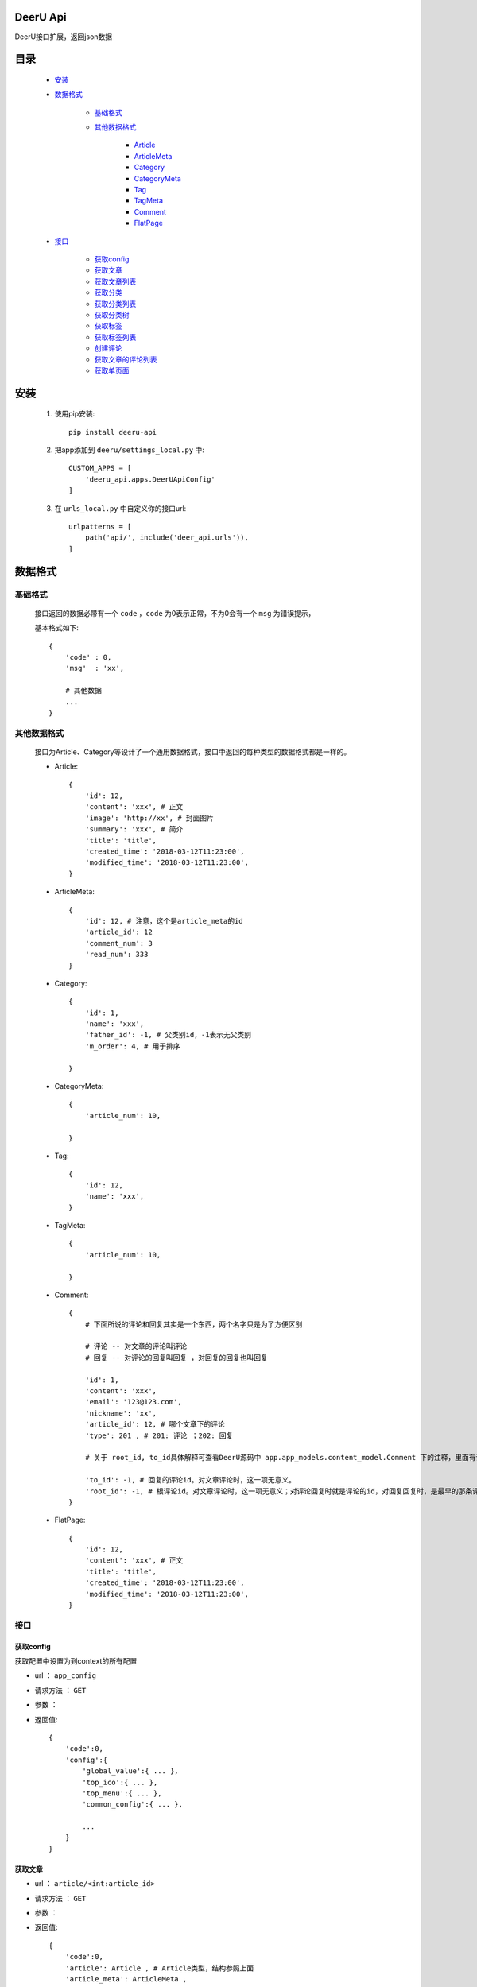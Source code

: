 DeerU Api
==========

DeerU接口扩展，返回json数据

目录
=====

    * `安装`_
    
    * `数据格式`_
    
        - `基础格式`_

        - `其他数据格式`_

            + `Article <article-json_>`_
            + `ArticleMeta <article-meta-json_>`_
            + `Category <category-json_>`_
            + `CategoryMeta <category-meta-json_>`_
            + `Tag <tag-json_>`_
            + `TagMeta <tag-meta-json_>`_
            + `Comment <comment-json_>`_
            + `FlatPage <flatpage-json_>`_

    * `接口`_

        - `获取config`_
        - `获取文章`_
        - `获取文章列表`_
        - `获取分类`_
        - `获取分类列表`_
        - `获取分类树`_
        - `获取标签`_
        - `获取标签列表`_
        - `创建评论`_
        - `获取文章的评论列表`_
        - `获取单页面`_


安装
========

    1. 使用pip安装:: 

        pip install deeru-api

    2. 把app添加到 ``deeru/settings_local.py`` 中:: 

        CUSTOM_APPS = [
            'deeru_api.apps.DeerUApiConfig'
        ]

    3. 在 ``urls_local.py`` 中自定义你的接口url:: 

        urlpatterns = [
            path('api/', include('deer_api.urls')),
        ]

数据格式
=========

基础格式
--------
    接口返回的数据必带有一个 ``code`` ，``code`` 为0表示正常，不为0会有一个 ``msg`` 为错误提示，

    基本格式如下:: 

        {
            'code' : 0,
            'msg'  : 'xx',

            # 其他数据
            ...
        }

其他数据格式
------------
    接口为Article、Category等设计了一个通用数据格式，接口中返回的每种类型的数据格式都是一样的。

    .. _article-json:

    * Article:: 

        {
            'id': 12,
            'content': 'xxx', # 正文
            'image': 'http://xx', # 封面图片
            'summary': 'xxx', # 简介
            'title': 'title',
            'created_time': '2018-03-12T11:23:00',
            'modified_time': '2018-03-12T11:23:00',
        }

    .. _article-meta-json:

    * ArticleMeta:: 

        {
            'id': 12, # 注意，这个是article_meta的id
            'article_id': 12
            'comment_num': 3
            'read_num': 333
        }

    .. _category-json:

    * Category:: 

        {
            'id': 1,
            'name': 'xxx', 
            'father_id': -1, # 父类别id，-1表示无父类别
            'm_order': 4, # 用于排序
            
        }

    .. _category-meta-json:

    * CategoryMeta:: 

        {
            'article_num': 10,
            
        }

    .. _tag-json:

    * Tag:: 

        {
            'id': 12,
            'name': 'xxx',
        }

    .. _tag-meta-json:

    * TagMeta:: 

        {
            'article_num': 10,
            
        }
    
    .. _comment-json:

    * Comment:: 

        {
            # 下面所说的评论和回复其实是一个东西，两个名字只是为了方便区别
            
            # 评论 -- 对文章的评论叫评论
            # 回复 -- 对评论的回复叫回复 ，对回复的回复也叫回复

            'id': 1,
            'content': 'xxx',
            'email': '123@123.com',
            'nickname': 'xx',
            'article_id': 12, # 哪个文章下的评论
            'type': 201 , # 201: 评论 ；202: 回复

            # 关于 root_id, to_id具体解释可查看DeerU源码中 app.app_models.content_model.Comment 下的注释，里面有详细说明

            'to_id': -1, # 回复的评论id。对文章评论时，这一项无意义。
            'root_id': -1, # 根评论id。对文章评论时，这一项无意义；对评论回复时就是评论的id，对回复回复时，是最早的那条评论id
        }

    .. _flatpage-json:

    * FlatPage:: 

        {
            'id': 12,
            'content': 'xxx', # 正文
            'title': 'title',
            'created_time': '2018-03-12T11:23:00',
            'modified_time': '2018-03-12T11:23:00',
        }



接口
--------

获取config
````````````
获取配置中设置为到context的所有配置

* url ： ``app_config``

* 请求方法 ： ``GET``

* 参数 ： 

* 返回值:: 

    {
        'code':0,
        'config':{
            'global_value':{ ... },
            'top_ico':{ ... },
            'top_menu':{ ... },
            'common_config':{ ... },
            
            ...
        }
    }
    
获取文章
````````````

* url ： ``article/<int:article_id>``

* 请求方法 ： ``GET``

* 参数 ： 

* 返回值:: 

    {
        'code':0,
        'article': Article , # Article类型，结构参照上面
        'article_meta': ArticleMeta ,
        'category': [ Category, Category ],
        'last_article': Article,
        'next_article': Article,
        'tags': [ Tag, Tag ],

    }


获取文章列表
````````````

* url ： ``article_list``

* 请求方法 ： ``GET``

* 参数 ： 
    
    - page : 页数，默认：1

    - pre_page : 一页多少文章，默认：7

    - filter_type : 筛选类型，可选项如下：

        + article : 默认，筛选所有文章

        + category : 筛选分类下文章

        + tag : 筛选标签下文章

    - category_id : 筛选分类下文章时指定分类id

    - tag_id : 筛选标签下文章时指定标签id


* 返回值:: 

    {
        'code':0,
        'article_list': [
                {
                    'article': Article , 
                    'article_meta': ArticleMeta ,
                    'category': [ Category, Category ],
                    'tags': [ Tag, Tag ],
                },

                { ... }
         ],

        'paginator': {
                'end_index': 4 , # 最大页码 
                'current_page_num': 1 ,# 当前页码
        }

    }


获取分类
````````````

* url ： ``category/<int:category_id>``

* 请求方法 ： ``GET``

* 参数 ： 

* 返回值:: 

    {
        'code':0,
        'category': Category,
        'category_meta': CategoryMeta,

    }

获取分类列表
````````````

* url ： ``category_list``

* 请求方法 ： ``GET``

* 参数 ： 

* 返回值:: 

    {
        'code':0,
        'category_list': [ 

                {
                    'category': Category,
                    'category_meta': CategoryMeta
                },

                {...} 
        ]

    }

获取分类树
````````````
返回按父子结构整理后的分类list

* url ： ``category_tree``

* 请求方法 ： ``GET``

* 参数 ： 

* 返回值:: 

    {
        'code':0,
        'category_tree': [ 

                {
                    'category': Category,
                    'category_meta': CategoryMeta
                    'children':[
                        
                        {
                            'category': Category,
                            'category_meta': CategoryMeta
                            'children':[ ... ]
                        },
                    ]
                },

                {...} 
        ]

    }

获取标签
````````````

* url ： ``tag/<int:tag_id>``

* 请求方法 ： ``GET``

* 参数 ： 

* 返回值:: 

    {
        'code':0,
        'tag': Tag,
        'tag_meta': TagMeta,

    }

获取标签列表
````````````

* url ： ``tag_list``

* 请求方法 ： ``GET``

* 参数 ： 

* 返回值:: 

    {
        'code':0,
        'tag_list': [ 

                {
                    'tag': Tag,
                    'tag_meta': TagMeta,
                },

                {...} 
        ]

    }

创建评论
````````````
创建评论，需要注意 ``POST`` 请求需要在 cookies 里添加 csrftoken

* url ： ``comment/create``

* 请求方法 ： ``POST``

* 参数 ： 

    - content : 内容

    - email : 可不填

    - nickname : nickname

    - type : type，可选项如下：
    
        + 201 : 对文章评论

        + 202 : 对评论评论

    - to_id : 回复的评论id，具体说明参见 `Comment <comment-json_>`_ 结构说明，以及DeerU源码
    
    - root_id : 根评论id，具体说明参见 `Comment <comment-json_>`_ 结构说明，以及DeerU源码


* 返回值:: 

    {
        'code':0
    }

获取文章的评论列表
``````````````````

返回父子结构的评论list

* url ： ``comment_list``

* 请求方法 ： ``GET``

* 参数 ： 

    - article_id : 文章id

* 返回值:: 

    {
        # 注意：children里不会再有children

        'code':0,
        'comment_list': [ 

                {
                    'comment': Comment,
                    'children': [ 
                            {
                                'comment': Comment,
                                'to_nickname': 'xx'
                            }, 
                            
                            { ... } 
                    ],
                },

                {...} 
        ]

    }


获取单页面
````````````

* url ： ``flatpage/<path:url>``

* 请求方法 ： ``GET``

* 参数 ： 

* 返回值:: 

    {
        'code':0,
        'flatpage': FlatPage

    }

